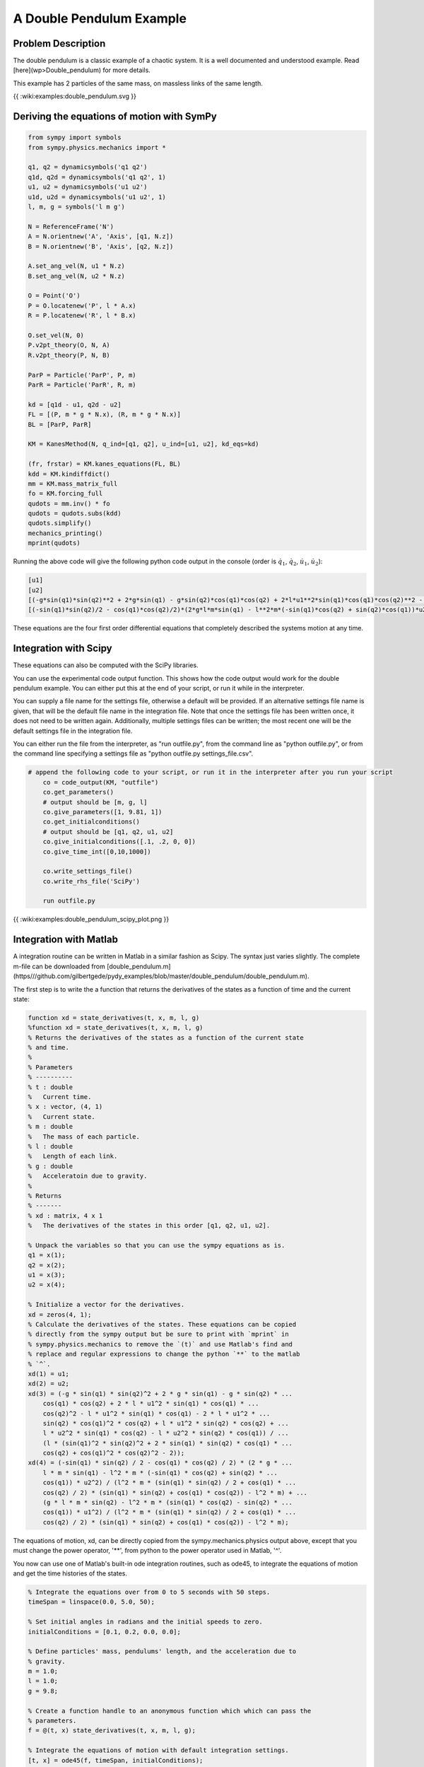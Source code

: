 A Double Pendulum Example
=========================

Problem Description
-------------------

The double pendulum is a classic example of a chaotic system. It is a well
documented and understood example. Read [here](wp>Double_pendulum) for more
details.

This example has 2 particles of the same mass, on massless links of the same
length.

{{ :wiki:examples:double_pendulum.svg }}

Deriving the equations of motion with SymPy
-------------------------------------------

.. code-block:: python

	from sympy import symbols  
	from sympy.physics.mechanics import *
	
	q1, q2 = dynamicsymbols('q1 q2')
	q1d, q2d = dynamicsymbols('q1 q2', 1)
	u1, u2 = dynamicsymbols('u1 u2')
	u1d, u2d = dynamicsymbols('u1 u2', 1)
	l, m, g = symbols('l m g')
	
	N = ReferenceFrame('N')
	A = N.orientnew('A', 'Axis', [q1, N.z])
	B = N.orientnew('B', 'Axis', [q2, N.z])
	
	A.set_ang_vel(N, u1 * N.z)
	B.set_ang_vel(N, u2 * N.z)
	
	O = Point('O')
	P = O.locatenew('P', l * A.x)
	R = P.locatenew('R', l * B.x)
	
	O.set_vel(N, 0)
	P.v2pt_theory(O, N, A)
	R.v2pt_theory(P, N, B)
	
	ParP = Particle('ParP', P, m)
	ParR = Particle('ParR', R, m)
	
	kd = [q1d - u1, q2d - u2]
	FL = [(P, m * g * N.x), (R, m * g * N.x)]
	BL = [ParP, ParR]
	
	KM = KanesMethod(N, q_ind=[q1, q2], u_ind=[u1, u2], kd_eqs=kd)
	
	(fr, frstar) = KM.kanes_equations(FL, BL)
	kdd = KM.kindiffdict()
	mm = KM.mass_matrix_full
	fo = KM.forcing_full
	qudots = mm.inv() * fo
	qudots = qudots.subs(kdd)
	qudots.simplify()
	mechanics_printing()
	mprint(qudots)


Running the above code will give the following python code output in the
console (order is :math:`\dot{q}_1`, :math:`\dot{q}_2`, :math:`\dot{u}_1`,
:math:`\dot{u}_2`):

.. code-block:: python

	[u1]                                                                                                                                                                                                                                                                                                                      
	[u2]                                                                                                                                                                                                                                                                                                                                                                             
	[(-g*sin(q1)*sin(q2)**2 + 2*g*sin(q1) - g*sin(q2)*cos(q1)*cos(q2) + 2*l*u1**2*sin(q1)*cos(q1)*cos(q2)**2 - l*u1**2*sin(q1)*cos(q1) - 2*l*u1**2*sin(q2)*cos(q1)**2*cos(q2) + l*u1**2*sin(q2)*cos(q2) + l*u2**2*sin(q1)*cos(q2) - l*u2**2*sin(q2)*cos(q1))/(l*(sin(q1)**2*sin(q2)**2 + 2*sin(q1)*sin(q2)*cos(q1)*cos(q2) + cos(q1)**2*cos(q2)**2 - 2))]
	[(-sin(q1)*sin(q2)/2 - cos(q1)*cos(q2)/2)*(2*g*l*m*sin(q1) - l**2*m*(-sin(q1)*cos(q2) + sin(q2)*cos(q1))*u2**2)/(l**2*m*(sin(q1)*sin(q2)/2 + cos(q1)*cos(q2)/2)*(sin(q1)*sin(q2) + cos(q1)*cos(q2)) - l**2*m) + (g*l*m*sin(q2) - l**2*m*(sin(q1)*cos(q2) - sin(q2)*cos(q1))*u1**2)/(l**2*m*(sin(q1)*sin(q2)/2 + cos(q1)*cos(q2)/2)*(sin(q1)*sin(q2) + cos(q1)*cos(q2)) - l**2*m)]


These equations are the four first order differential equations that completely
described the systems motion at any time.

Integration with Scipy
----------------------

These equations can also be computed with the SciPy libraries.

You can use the experimental code output function. This shows how the code
output would work for the double pendulum example. You can either put this at
the end of your script, or run it while in the interpreter.

You can supply a file name for the settings file, otherwise a default will be
provided. If an alternative settings file name is given, that will be the
default file name in the integration file. Note that once the settings file has
been written once, it does not need to be written again. Additionally, multiple
settings files can be written; the most recent one will be the default settings
file in the integration file.

You can either run the file from the interpreter, as "run outfile.py", from the
command line as "python outfile.py", or from the command line specifying a
settings file as "python outfile.py settings_file.csv".

.. code-block:: python

    # append the following code to your script, or run it in the interpreter after you run your script
	co = code_output(KM, "outfile")
	co.get_parameters()
	# output should be [m, g, l]
	co.give_parameters([1, 9.81, 1])
	co.get_initialconditions()
	# output should be [q1, q2, u1, u2]
	co.give_initialconditions([.1, .2, 0, 0])
	co.give_time_int([0,10,1000])
	
	co.write_settings_file()
	co.write_rhs_file('SciPy')
	
	run outfile.py


{{ :wiki:examples:double_pendulum_scipy_plot.png }}

Integration with Matlab
-----------------------

A integration routine can be written in Matlab in a similar fashion as Scipy.
The syntax just varies slightly. The complete m-file can be downloaded from
[double_pendulum.m](https///github.com/gilbertgede/pydy_examples/blob/master/double_pendulum/double_pendulum.m).

The first step is to write the a function that returns the derivatives of the
states as a function of time and the current state:

.. code-block:: matlab

	function xd = state_derivatives(t, x, m, l, g)
	%function xd = state_derivatives(t, x, m, l, g)
	% Returns the derivatives of the states as a function of the current state
	% and time.
	%
	% Parameters
	% ----------
	% t : double
	%   Current time.
	% x : vector, (4, 1)
	%   Current state.
	% m : double
	%   The mass of each particle.
	% l : double
	%   Length of each link.
	% g : double
	%   Acceleratoin due to gravity.
	%
	% Returns
	% -------
	% xd : matrix, 4 x 1
	%   The derivatives of the states in this order [q1, q2, u1, u2].
	
	% Unpack the variables so that you can use the sympy equations as is.
	q1 = x(1);
	q2 = x(2);
	u1 = x(3);
	u2 = x(4);
	
	% Initialize a vector for the derivatives.
	xd = zeros(4, 1);
	% Calculate the derivatives of the states. These equations can be copied
	% directly from the sympy output but be sure to print with `mprint` in
	% sympy.physics.mechanics to remove the `(t)` and use Matlab's find and
	% replace and regular expressions to change the python `**` to the matlab
	% `^`.
	xd(1) = u1;
	xd(2) = u2;
	xd(3) = (-g * sin(q1) * sin(q2)^2 + 2 * g * sin(q1) - g * sin(q2) * ...
	    cos(q1) * cos(q2) + 2 * l * u1^2 * sin(q1) * cos(q1) * ...
	    cos(q2)^2 - l * u1^2 * sin(q1) * cos(q1) - 2 * l * u1^2 * ...
	    sin(q2) * cos(q1)^2 * cos(q2) + l * u1^2 * sin(q2) * cos(q2) + ...
	    l * u2^2 * sin(q1) * cos(q2) - l * u2^2 * sin(q2) * cos(q1)) / ...
	    (l * (sin(q1)^2 * sin(q2)^2 + 2 * sin(q1) * sin(q2) * cos(q1) * ...
	    cos(q2) + cos(q1)^2 * cos(q2)^2 - 2));
	xd(4) = (-sin(q1) * sin(q2) / 2 - cos(q1) * cos(q2) / 2) * (2 * g * ...
	    l * m * sin(q1) - l^2 * m * (-sin(q1) * cos(q2) + sin(q2) * ...
	    cos(q1)) * u2^2) / (l^2 * m * (sin(q1) * sin(q2) / 2 + cos(q1) * ...
	    cos(q2) / 2) * (sin(q1) * sin(q2) + cos(q1) * cos(q2)) - l^2 * m) + ...
	    (g * l * m * sin(q2) - l^2 * m * (sin(q1) * cos(q2) - sin(q2) * ...
	    cos(q1)) * u1^2) / (l^2 * m * (sin(q1) * sin(q2) / 2 + cos(q1) * ...
	    cos(q2) / 2) * (sin(q1) * sin(q2) + cos(q1) * cos(q2)) - l^2 * m);


The equations of motion, xd, can be directly copied from the
sympy.mechanics.physics output above, except that you must change the power
operator, '**', from python to the power operator used in Matlab, '^'.

You now can use one of Matlab's built-in ode integration routines, such as
ode45, to integrate the equations of motion and get the time histories of the
states.

.. code-block:: matlab

	% Integrate the equations over from 0 to 5 seconds with 50 steps.
	timeSpan = linspace(0.0, 5.0, 50);
	
	% Set initial angles in radians and the initial speeds to zero.
	initialConditions = [0.1, 0.2, 0.0, 0.0];
	
	% Define particles' mass, pendulums' length, and the acceleration due to
	% gravity.
	m = 1.0;
	l = 1.0;
	g = 9.8; 
	
	% Create a function handle to an anonymous function which which can pass the
	% parameters.
	f = @(t, x) state_derivatives(t, x, m, l, g);
	
	% Integrate the equations of motion with default integration settings.
	[t, x] = ode45(f, timeSpan, initialConditions);


The states as a function of time are now available. Use Matlab's plotting functions to visualize the motion.

.. code-block:: matlab

	% Plot the results.
	fig = figure();
	plot(t, x)
	title('Double pendulum states as a function of time')
	xlabel('Time [s]')
	legend('q1 [rad]', 'q2 [rad]', 'u1 [rad/s]', 'u2 [rad/s]')


{{ :wiki:examples:double_pendulum_matlab_plot.png }}

Simulating with C/C++, `GSL <http://www.gnu.org/s/gsl/manual/html_node/>`_, plotting with `matplotlib <http://matplotlib.sourceforge.net/>`_
--------------------------------------------------------------------------------------------------------------------------------------------

Sometimes it is useful, for performance reasons, to write the main numerical
part of your code in a compiled language like C, C++, or Fortran.  This example
illustrates how to do the main part of the simulation in C++, but then do the
plotting with matplotlib.

**double_pendulum.h**

.. code-block:: c

    #ifndef DOUBLE_PENDULUM_H

    #define DOUBLE_PENDULUM_H
    double double_pendulum_ke(const double x[4], const double params[3]);
    double double_pendulum_pe(const double x[4], const double params[3]);
    int double_pendulum_ode(double t, const double x[], double dxdt[], void *_params);
    #endif

The SymPy function ccode() is a very handy way to take a sympy expression and
convert it to a C statement that will compile.  Using this function, we can
form the ODE function, as well as kinetic and potential energy functions for
the double pendulum.  All of the functions in the following file were obtained
by a simple copy/paste of the output of the ccode() function in Sympy.

**double_pendulum.cc**

.. code-block:: c

    #include "double_pendulum.h"

    #include `<cmath>`
    #include `<gsl/gsl_errno.h>`

    #include `<gsl/gsl_odeiv2.h>`

    double double_pendulum_ke(const double x[4], const double params[3])
    {
        double m = params[0], l = params[2];
        return 1.0*pow(l, 2)*(sin(x[0])*sin(x[1]) + cos(x[0])*cos(x[1]))*x[2]*x[3]/m + 1.0*pow(l, 2)*pow(x[2], 2)/m + 0.5*pow(l, 2)*pow(x[3], 2)/m;
    }

    double double_pendulum_pe(const double x[4], const double params[3])
    {
        double m = params[0], g = params[1], l = params[2];
        return -g*m*(2*l*cos(x[0]) + l*cos(x[1]) - 3*l);
    }

    int double_pendulum_ode(double t, const double x[], double dxdt[], void *_params)
    {
        double const *params = static_cast`<double const *>`(_params);
        double m = params[0], g = params[1], l = params[2];
        dxdt[0] = x[2];
        dxdt[1] = x[3];
        dxdt[2] = (-g*sin(x[0])*pow(sin(x[1]), 2) + 2*g*sin(x[0]) - g*sin(x[1])*cos(x[0])*cos(x[1]) + 2*l*pow(x[2], 2)*sin(x[0])*cos(x[0])*pow(cos(x[1]), 2) - l*pow(x[2], 2)*sin(x[0])*cos(x[0]) - 2*l*pow(x[2], 2)*sin(x[1])*pow(cos(x[0]), 2)*cos(x[1]) + l*pow(x[2], 2)*sin(x[1])*cos(x[1]) + l*pow(x[3], 2)*sin(x[0])*cos(x[1]) - l*pow(x[3], 2)*sin(x[1])*cos(x[0]))/(l*(pow(sin(x[0]), 2)*pow(sin(x[1]), 2) + 2*sin(x[0])*sin(x[1])*cos(x[0])*cos(x[1]) + pow(cos(x[0]), 2)*pow(cos(x[1]), 2) - 2)) ;
        dxdt[3] = (-sin(x[0])*sin(x[1])/2 - cos(x[0])*cos(x[1])/2)*(2*g*l*m*sin(x[0]) - pow(l, 2)*m*(-sin(x[0])*cos(x[1]) + sin(x[1])*cos(x[0]))*pow(x[3], 2))/(pow(l, 2)*m*(sin(x[0])*sin(x[1])/2 + cos(x[0])*cos(x[1])/2)*(sin(x[0])*sin(x[1]) + cos(x[0])*cos(x[1])) - pow(l, 2)*m) + (g*l*m*sin(x[1]) - pow(l, 2)*m*(sin(x[0])*cos(x[1]) - sin(x[1])*cos(x[0]))*pow(x[2], 2))/(pow(l, 2)*m*(sin(x[0])*sin(x[1])/2 + cos(x[0])*cos(x[1])/2)*(sin(x[0])*sin(x[1]) + cos(x[0])*cos(x[1])) - pow(l, 2)*m);
        return GSL_SUCCESS;
    }

To numerically integrate the equations, and save the time history of the states
and energies to a data file, our main driver is as follows:

.. code-block:: c

    #include `<fstream>`

    #include `<gsl/gsl_odeiv2.h>`
    #include "double_pendulum.h"

    struct simdata { double t, x[4], pe, ke; };       // t, q1, q2, u1, u2, pe, ke

    int main(int argc, char *argv[]) {
        double params[] = {1.0, 9.81, 1.0};             // m, g, l
        simdata s = {0.0, {0.1, 0.2, 0.0, 0.0}};        // initial time and state
        s.ke = double_pendulum_ke(s.x, params);         // initial kinetic energy
        s.pe = double_pendulum_pe(s.x, params);         // intial potential energy
        const double tf = 5.0;                          // final time
        const int N = 501;                              // number of points
        
        // GSL setup code
        gsl_odeiv2_system sys = {double_pendulum_ode, NULL, 4, params};
        gsl_odeiv2_driver * d = gsl_odeiv2_driver_alloc_y_new(&sys, gsl_odeiv2_step_rk8pd, 1e-6, 1e-6, 0.0);

        // Open a file for writing
        std::ofstream f("datafile.dat", std::ios::binary | std::ios::out);

        // Simulation loop
        f.write((char *) &s, sizeof(simdata));          // Write initial time data
        for (int i = 1; i <= N; ++i) {
        double ti = i * tf / N;
        gsl_odeiv2_driver_apply(d, &(s.t), ti, s.x);  // integrate the ODE's
        s.ke = double_pendulum_ke(s.x, params);       // compute kinetic energy
        s.pe = double_pendulum_pe(s.x, params);       // compute potential energy
        f.write((char *) &s, sizeof(simdata));        // write to file
        }

        gsl_odeiv2_driver_free(d);                      // free resources
        f.close();                                      // close file
        return 0;
    }

When you run this, a binary data file will be created in your current working
directory.  You can plot the data with the following Python code that makes use
of Matplotlib:

.. code-block:: python

	import numpy as np
	import matplotlib.pyplot as plt
	import os
	
	# Define a data type for the simdata structure
	simdata = np.dtype([('t', np.float64),
	                    ('q1', np.float64),
	                    ('q2', np.float64),
	                    ('u1', np.float64),
	                    ('u2', np.float64),
	                    ('pe', np.float64),
	                    ('ke', np.float64)])
	
	os.system('./double_pendulum_sim')                # run the simulation
	data = np.fromfile('datafile.dat', dtype=simdata) # read the data
	
	plt.plot(data['t'], data['q1'], label='$q_1$')
	plt.plot(data['t'], data['q2'], label='$q_2$')
	plt.plot(data['t'], data['u1'], label='$u_1$')
	plt.plot(data['t'], data['u2'], label='$u_2$')
	plt.plot(data['t'], data['ke'], label='$ke$')
	plt.plot(data['t'], data['pe'], label='$pe$')
	plt.plot(data['t'], data['pe'] + data['ke'], label='$ke+pe$')
	plt.legend(loc=0)
	
	plt.show()

Which results in the following nice plot:
{{ :wiki:examples:double_pendulum_plot.png }}

Animation with Matplotlib
-------------------------

Matlplotlib 1.1 has an animation module that makes 2D animation easy. Check out
this tutorial for animating a double pendulum:

{{ youtube>32cjc6V0OZY }}

[Double pendulum animation Code](http://matplotlib.sourceforge.net/examples/animation/double_pendulum_animated.html)

Resources
---------

All of the source code for the examples can be found in
[https://github.com/gilbertgede/pydy_examples](https///github.com/gilbertgede/pydy_examples).

